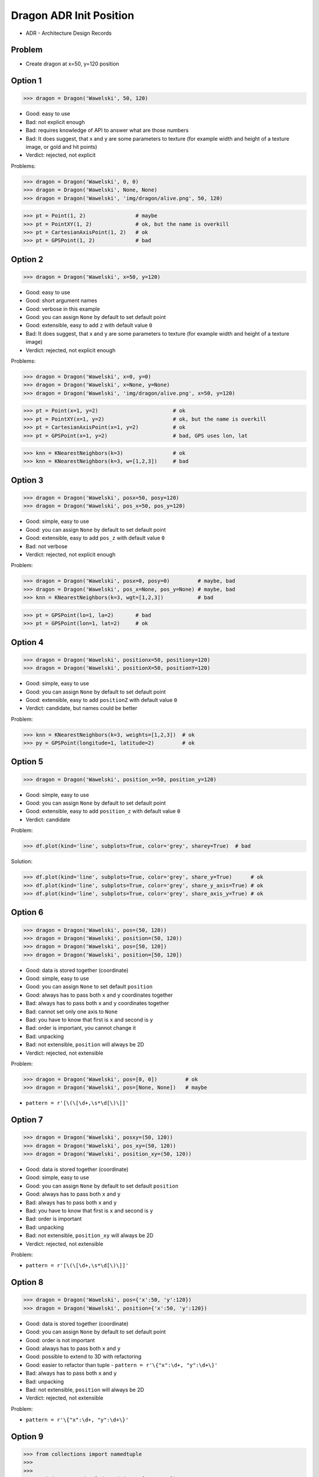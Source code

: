 .. testsetup::

    # doctest: +SKIP_FILE


Dragon ADR Init Position
========================
* ADR - Architecture Design Records


Problem
-------
* Create dragon at x=50, y=120 position


Option 1
--------
>>> dragon = Dragon('Wawelski', 50, 120)

* Good: easy to use
* Bad: not explicit enough
* Bad: requires knowledge of API to answer what are those numbers
* Bad: It does suggest, that x and y are some parameters to texture (for example width and height of a texture image, or gold and hit points)
* Verdict: rejected, not explicit

Problems:

>>> dragon = Dragon('Wawelski', 0, 0)
>>> dragon = Dragon('Wawelski', None, None)
>>> dragon = Dragon('Wawelski', 'img/dragon/alive.png', 50, 120)

>>> pt = Point(1, 2)                # maybe
>>> pt = PointXY(1, 2)              # ok, but the name is overkill
>>> pt = CartesianAxisPoint(1, 2)   # ok
>>> pt = GPSPoint(1, 2)             # bad


Option 2
--------
>>> dragon = Dragon('Wawelski', x=50, y=120)

* Good: easy to use
* Good: short argument names
* Good: verbose in this example
* Good: you can assign ``None`` by default to set default point
* Good: extensible, easy to add ``z`` with default value ``0``
* Bad: It does suggest, that x and y are some parameters to texture (for example width and height of a texture image)
* Verdict: rejected, not explicit enough

Problems:

>>> dragon = Dragon('Wawelski', x=0, y=0)
>>> dragon = Dragon('Wawelski', x=None, y=None)
>>> dragon = Dragon('Wawelski', 'img/dragon/alive.png', x=50, y=120)

>>> pt = Point(x=1, y=2)                        # ok
>>> pt = PointXY(x=1, y=2)                      # ok, but the name is overkill
>>> pt = CartesianAxisPoint(x=1, y=2)           # ok
>>> pt = GPSPoint(x=1, y=2)                     # bad, GPS uses lon, lat

>>> knn = KNearestNeighbors(k=3)                # ok
>>> knn = KNearestNeighbors(k=3, w=[1,2,3])     # bad

.. figure:: img/knn.png


Option 3
--------
>>> dragon = Dragon('Wawelski', posx=50, posy=120)
>>> dragon = Dragon('Wawelski', pos_x=50, pos_y=120)

* Good: simple, easy to use
* Good: you can assign ``None`` by default to set default point
* Good: extensible, easy to add ``pos_z`` with default value ``0``
* Bad: not verbose
* Verdict: rejected, not explicit enough

Problem:

>>> dragon = Dragon('Wawelski', posx=0, posy=0)         # maybe, bad
>>> dragon = Dragon('Wawelski', pos_x=None, pos_y=None) # maybe, bad
>>> knn = KNearestNeighbors(k=3, wgt=[1,2,3])           # bad

>>> pt = GPSPoint(lo=1, la=2)       # bad
>>> pt = GPSPoint(lon=1, lat=2)     # ok


Option 4
--------
>>> dragon = Dragon('Wawelski', positionx=50, positiony=120)
>>> dragon = Dragon('Wawelski', positionX=50, positionY=120)

* Good: simple, easy to use
* Good: you can assign ``None`` by default to set default point
* Good: extensible, easy to add ``positionZ`` with default value ``0``
* Verdict: candidate, but names could be better

Problem:

>>> knn = KNearestNeighbors(k=3, weights=[1,2,3])  # ok
>>> py = GPSPoint(longitude=1, latitude=2)         # ok


Option 5
--------
>>> dragon = Dragon('Wawelski', position_x=50, position_y=120)

* Good: simple, easy to use
* Good: you can assign ``None`` by default to set default point
* Good: extensible, easy to add ``position_z`` with default value ``0``
* Verdict: candidate

Problem:

>>> df.plot(kind='line', subplots=True, color='grey', sharey=True)  # bad

Solution:

>>> df.plot(kind='line', subplots=True, color='grey', share_y=True)      # ok
>>> df.plot(kind='line', subplots=True, color='grey', share_y_axis=True) # ok
>>> df.plot(kind='line', subplots=True, color='grey', share_axis_y=True) # ok


Option 6
--------
>>> dragon = Dragon('Wawelski', pos=(50, 120))
>>> dragon = Dragon('Wawelski', position=(50, 120))
>>> dragon = Dragon('Wawelski', pos=[50, 120])
>>> dragon = Dragon('Wawelski', position=[50, 120])

* Good: data is stored together (coordinate)
* Good: simple, easy to use
* Good: you can assign ``None`` to set default ``position``
* Good: always has to pass both ``x`` and ``y`` coordinates together
* Bad: always has to pass both ``x`` and ``y`` coordinates together
* Bad: cannot set only one axis to ``None``
* Bad: you have to know that first is ``x`` and second is ``y``
* Bad: order is important, you cannot change it
* Bad: unpacking
* Bad: not extensible, ``position`` will always be 2D
* Verdict: rejected, not extensible

Problem:

>>> dragon = Dragon('Wawelski', pos=[0, 0])         # ok
>>> dragon = Dragon('Wawelski', pos=[None, None])   # maybe

* ``pattern = r'[\(\[\d+,\s*\d[\)\]]'``


Option 7
--------
>>> dragon = Dragon('Wawelski', posxy=(50, 120))
>>> dragon = Dragon('Wawelski', pos_xy=(50, 120))
>>> dragon = Dragon('Wawelski', position_xy=(50, 120))

* Good: data is stored together (coordinate)
* Good: simple, easy to use
* Good: you can assign ``None`` by default to set default ``position``
* Good: always has to pass both ``x`` and ``y``
* Bad: always has to pass both ``x`` and ``y``
* Bad: you have to know that first is ``x`` and second is ``y``
* Bad: order is important
* Bad: unpacking
* Bad: not extensible, ``position_xy`` will always be 2D
* Verdict: rejected, not extensible

Problem:

* ``pattern = r'[\(\[\d+,\s*\d[\)\]]'``


Option 8
--------
>>> dragon = Dragon('Wawelski', pos={'x':50, 'y':120})
>>> dragon = Dragon('Wawelski', position={'x':50, 'y':120})

* Good: data is stored together (coordinate)
* Good: you can assign ``None`` by default to set default point
* Good: order is not important
* Good: always has to pass both ``x`` and ``y``
* Good: possible to extend to 3D with refactoring
* Good: easier to refactor than tuple - ``pattern = r'\{"x":\d+, "y":\d+\}'``
* Bad: always has to pass both ``x`` and ``y``
* Bad: unpacking
* Bad: not extensible, ``position`` will always be 2D
* Verdict: rejected, not extensible

Problem:

* ``pattern = r'\{"x":\d+, "y":\d+\}'``


Option 9
--------
>>> from collections import namedtuple
>>>
>>>
>>> Position = namedtuple('Position', ['x', 'y'])
>>>
>>> dragon = Dragon('Wawelski', Position(50, 120))
>>> dragon = Dragon('Wawelski', Position(x=50, y=120))
>>> dragon = Dragon('Wawelski', position=Position(50, 120))
>>> dragon = Dragon('Wawelski', position=Position(x=50, y=120))

* Good: data is stored together (coordinate)
* Good: simple, easy to use
* Good: always has to pass both ``x`` and ``y``
* Good: relatively easy to extend to 3D
* Good: keyword argument is not required, class name is verbose enough
* Good: lightweight, in the end this is a tuple
* Bad: always has to pass both ``x`` and ``y``
* Bad: not extensible, ``position`` will always be 2D
* Verdict: rejected, could be done better


Option 10
---------
>>> from typing import NamedTuple
>>>
>>>
>>> class Position(NamedTuple):
...     x: int = 0
...     y: int = 0
>>>
>>>
>>> dragon = Dragon('Wawelski', Position(50, 120))
>>> dragon = Dragon('Wawelski', Position(x=50, y=120))
>>> dragon = Dragon('Wawelski', position=Position(50, 120))
>>> dragon = Dragon('Wawelski', position=Position(x=50, y=120))

* Good: data is stored together (coordinate)
* Good: simple, easy to use
* Good: verbose
* Good: you can assign ``None`` by default to set default ``position``
* Good: very easy to extend to 3D
* Good: keyword argument is not required, class name is verbose enough
* Good: lightweight, in the end this is a tuple
* Verdict: candidate


Option 11
---------
>>> from typing import TypedDict
>>>
>>>
>>> class Position(TypedDict):
...     x: int
...     y: int
>>>
>>>
>>> pt1 = Position(x=50, y=120)
>>> pt2: Position = {'x': 50, 'y': 120}
>>>
>>> dragon = Dragon('Wawelski', position=pt1)
>>> dragon = Dragon('Wawelski', position=pt2)

* Good: data is stored together (coordinate)
* Good: simple
* Good: you can assign ``position=None`` by default to set default ``position``
* Good: relatively easy to extend to 3D
* Good: keyword argument is not required, class name is verbose enough
* Bad: before Python 3.11 ``TypeDict`` does not support default values
* Verdict: rejected, re-evaluate in future

Future:

* API will change in Python 3.11
* Will include ``Required`` and ``NotRequired``
* Will support default values
* Re-evaluate then


Option 12
---------
>>> class Point:
...     x: int
...     y: int
...
...     def __init__(self, x: int = 0, y: int = 0) -> None:
...         self.x = x
...         self.y = y
>>>
>>>
>>> dragon = Dragon('Wawelski', Point(50, 120))
>>> dragon = Dragon('Wawelski', position=Point(50, 120))
>>> dragon = Dragon('Wawelski', Point(x=50, y=120))
>>> dragon = Dragon('Wawelski', position=Point(x=50, y=120))

* Good: very common
* Good: easy to use
* Good: faster than dataclasses
* Good: more explicit than ``dataclass``
* Good: easy to extend to 3D
* Good: can set default values
* Good: keyword argument is not required, class name is verbose enough
* Verdict: maybe, has some limitation

Bad:

>>> pt = Point(x=1, y=2)
>>> pt.x = 1             # will pass
>>> pt.y = 2             # will pass
>>> pt.notexisting = 10  # will pass


Option 13
---------
>>> class Point:
...     __slots__ = ('x', 'y')
...     x: int
...     y: int
...
...     def __init__(self, x: int = 0, y: int = 0) -> None:
...         self.x = x
...         self.y = y
>>>
>>>
>>> dragon = Dragon('Wawelski', Point(50, 120))
>>> dragon = Dragon('Wawelski', position=Point(50, 120))
>>> dragon = Dragon('Wawelski', Point(x=50, y=120))
>>> dragon = Dragon('Wawelski', position=Point(x=50, y=120))

* Good: very common
* Good: easy to use
* Good: more explicit than ``dataclass``
* Good: easy to extend to 3D
* Good: can set default values
* Good: keyword argument is not required, class name is verbose enough
* Bad: too complex for now
* Verdict: maybe, too complex for now

>>> pt = Point(x=1, y=2)
>>> pt.x = 1             # will pass
>>> pt.y = 2             # will pass
>>> pt.notexisting = 10  # will throw error


Option 14
---------
>>> from dataclasses import dataclass
>>>
>>>
>>> @dataclass
... class Point:
...     x: int = 0
...     y: int = 0
>>>
>>>
>>> dragon = Dragon('Wawelski', Point(50, 120))
>>> dragon = Dragon('Wawelski', position=Point(50, 120))
>>> dragon = Dragon('Wawelski', Point(x=50, y=120))
>>> dragon = Dragon('Wawelski', position=Point(x=50, y=120))

* Good: data is stored together (coordinate)
* Good: simple, easy to use
* Good: verbose
* Good: you can assign ``None`` to set default ``position``
* Good: very easy to extend to 3D
* Good: keyword argument is not required, class name is verbose enough
* Verdict: maybe, has some limitation

Bad:

>>> pt = Point(x=1, y=2)
>>> pt.x = 1             # will pass
>>> pt.y = 2             # will pass
>>> pt.notexisting = 10  # will pass


Option 15
---------
>>> from dataclasses import dataclass
>>>
>>>
>>> @dataclass(frozen=True, slots=True)
... class Point:
...     x: int = 0
...     y: int = 0
>>>
>>>
>>> dragon = Dragon('Wawelski', Point(50, 120))
>>> dragon = Dragon('Wawelski', position=Point(50, 120))
>>> dragon = Dragon('Wawelski', Point(x=50, y=120))
>>> dragon = Dragon('Wawelski', position=Point(x=50, y=120))

* Good: data is stored together (coordinate)
* Good: simple, easy to use
* Good: verbose
* Good: you can assign ``None`` by default to set default ``position``
* Good: very easy to extend to 3D
* Good: keyword argument is not required, class name is verbose enough
* Good: is faster and leaner than simple dataclass
* Bad: more complicated than mutable dataclasses
* Verdict: candidate

Good:

>>> pt = Point(x=1, y=2)
>>> pt.x = 1             # will throw error
>>> pt.y = 2             # will throw error
>>> pt.notexisting = 10  # will throw error


Decision
--------
>>> dragon = Dragon('Wawelski', position_x=50, position_y=120)

* Good: simple
* Good: explicit
* Good: verbose
* Good: extensible

Re-evaluate in future:

>>> dragon = Dragon('Wawelski', position=Point(x=50, y=120))

* Choices: ``NameTuple``, ``dataclass(frozen=True, slots=True)``
* Good: explicit
* Good: verbose
* Good: extensible
* Bad: to complicated for now
